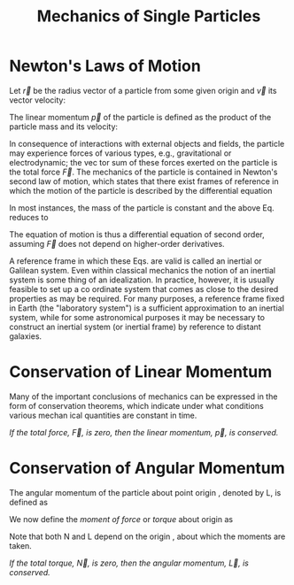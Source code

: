 :PROPERTIES:
:ID:       db8acc23-9ab8-415d-8187-fbdc76810aa1
:END:
#+title: Mechanics of Single Particles

* Newton's Laws of Motion
:PROPERTIES:
:ID:       b2a7b5bd-4cd5-413a-bd12-999cdda64a07
:END:
Let \(\vec{r}\) be the radius vector of a particle from some given origin and \(\vec{v}\) its vector
velocity:

\begin{align*}
\vec{v}=\dfrac{d\vec{r}}{dt}
\end{align*}

The linear momentum \(\vec{p}\) of the particle is defined as the product of the particle
mass and its velocity:

\begin{align*}
\vec{p}=m\vec{v}
\end{align*}

In consequence of interactions with external objects and fields, the particle may
experience forces of various types, e.g., gravitational or electrodynamic; the vec­
tor sum of these forces exerted on the particle is the total force \(\vec{F}\). The mechanics
of the particle is contained in Newton's second law of motion, which states that
there exist frames of reference in which the motion of the particle is described by
the differential equation

\begin{align*}
\vec{F}=\dfrac{d\vec{p}}{dt}=\dfrac{d}{dt}\left( m\vec{v}\right)
\end{align*}

In most instances, the mass of the particle is constant and the above Eq. reduces to


\begin{align*}
\vec{F}=m\dfrac{d\vec{v}}{dt}=m\vec{a} \\
\vec{a}=\dfrac{d^{2}\vec{r}}{dt^{2}}
\end{align*}

The equation of motion is thus a differential equation of second order, assuming \(\vec{F}\) does not depend on higher-order derivatives.

A reference frame in which these Eqs. are valid is called an inertial or Galilean
system. Even within classical mechanics the notion of an inertial system is some­
thing of an idealization. In practice, however, it is usually feasible to set up a co­
ordinate system that comes as close to the desired properties as may be required.
For many purposes, a reference frame fixed in Earth (the "laboratory system")
is a sufficient approximation to an inertial system, while for some astronomical
purposes it may be necessary to construct an inertial system (or inertial frame) by
reference to distant galaxies.


* Conservation of Linear Momentum
:PROPERTIES:
:ID:       4c7243ba-bd06-413b-9902-7d9e5cd7a54e
:END:

Many of the important conclusions of mechanics can be expressed in the form
of conservation theorems, which indicate under what conditions various mechan­
ical quantities are constant in time.

/If the total force, \(\vec{F}\), is zero, then the linear momentum, \(\vec{p}\), is conserved./

\begin{align*}
\vec{F}=\dfrac{d\vec{p}}{dt}=0\\
\vec{p}=consvered
\end{align*}

* Conservation of Angular Momentum
:PROPERTIES:
:ID:       a8f69f2e-24ed-4a61-896c-e9542117b11a
:END:
The angular momentum of the particle about point origin , denoted by L, is defined as

\begin{align*}
\vec{L} = \vec{r} \times \vec{p}
\end{align*}

We now define the /moment of force/ or /torque/ about origin as

\begin{align*}
\vec{N} = \vec{r} \times \vec{F} = \dfrac{d\vec{L}}{dt}
\end{align*}

Note that both N and L depend on the origin , about which the moments are
taken.

/If the total torque, \(\vec{N}\), is zero, then the angular momentum, \(\vec{L}\), is conserved./

\begin{align*}
\vec{N}=\dfrac{d\vec{L}}{dt}=0\\
\vec{L}=consvered
\end{align*}
